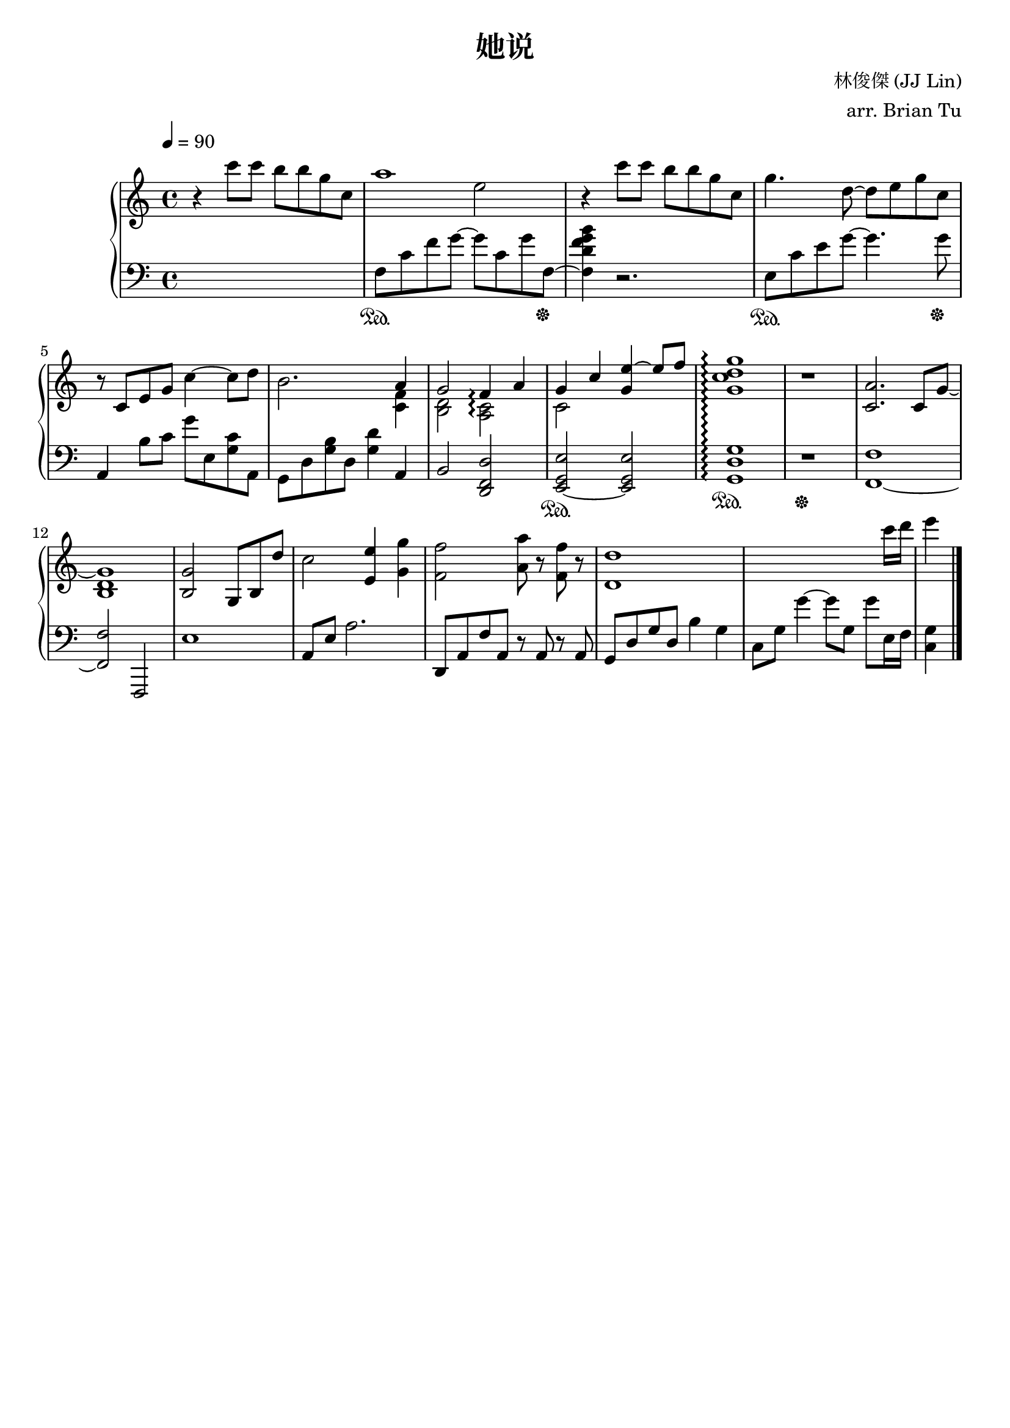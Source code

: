 \version "2.14.2"

\header {
    title = "她说"
        composer = "林俊傑 (JJ Lin)"
        arranger = "arr. Brian Tu"
        tagline = ##f
}


RH = \new Staff {
    \override Score.MetronomeMark #'padding = #4
    \tempo 4 = 90
    \clef "treble"
    \key c \major

    r4 c'''8 c''' b'' b'' g'' c''
    << { a''1 } \\ { s2 e''2 } >>
    r4 c'''8 c''' b'' b'' g'' c''
    g''4. d''8~ d''8 e'' g'' c''

    r8 c' e' g' c''4~ c''8 d''
    b'2. << { a'4
    g'2 f'4\arpeggio a'
    g'4 c'' <g' e''>~ e''8 f''
    }
    \\
        { <c' f'>4 <b d'>2 <a c'>2\arpeggio c'2 }
    >>
    <g' c'' d'' g''>1\arpeggio

    r1
    <c' a'>2. c'8 g'~
    <g' b d'>1
    <b g'>2 s8 g b d''
    c''2 <e' e''>4 <g' g''>
    <f' f''>2 <a' a''>8 r <f' f''> r
    <d' d''>1
    s2.. c'''16 d'''
    e'''4




}

LH = \new Staff {
    \clef "bass"
    \key c \major

    s1 
    f8\sustainOn c' f' g'~ g' c' g' f~\sustainOff
    <f d' f' g' b'>4 r2.
    e8\sustainOn c' e' g'~ g'4. g'8\sustainOff

    a,4 b8 c' g' e <g c'> a,
    g,8 d <g b> d <g d'>4 a,4
    b,2 <d, f, d>2
    <e,~ g, e>2\sustainOn <e, g, e>2
    <g, d g>1\arpeggio\sustainOn

    r1\sustainOff
    <f,~ f>1
    <f, f> 2 f,,2
    e1
    a,8 e a2.
    d,8 a, f a, r a, r a,
    g,8 d g d b4 g
    c8 g g'4~ g'8 g8 g' e16 f
    <c g>4



    \bar "|."
}


\score {
    \new PianoStaff <<
        \set PianoStaff.connectArpeggios = ##t
        \time 4/4
        \RH
        \LH
    >>

}
